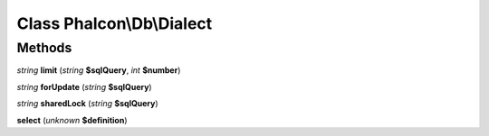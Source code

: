 Class **Phalcon\\Db\\Dialect**
==============================

Methods
---------

*string* **limit** (*string* **$sqlQuery**, *int* **$number**)

*string* **forUpdate** (*string* **$sqlQuery**)

*string* **sharedLock** (*string* **$sqlQuery**)

**select** (*unknown* **$definition**)

